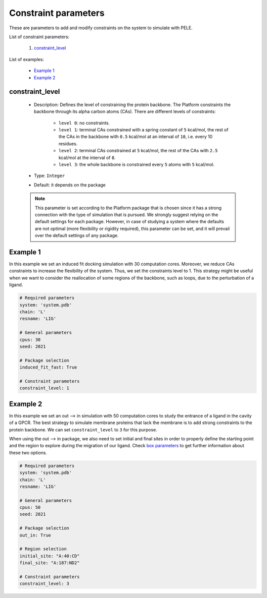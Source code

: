 Constraint parameters
---------------------

These are parameters to add and modify constraints on the system to simulate with PELE.

List of constraint parameters:

    1. `constraint_level <#constraint-level>`__

List of examples:

    - `Example 1 <#example-1>`__
    - `Example 2 <#example-2>`__


constraint_level
++++++++++++++++

    - Description: Defines the level of constraining the protein backbone.
      The Platform constraints the backbone through its alpha carbon atoms (CAs).
      There are different levels of constraints:
        - ``level 0``: no constraints.
        - ``level 1``: terminal CAs constrained with a spring constant of ``5``
          kcal/mol, the rest of the CAs in the backbone with ``0.5`` kcal/mol
          at an interval of ``10``, i.e. every 10 residues.
        - ``level 2``: terminal CAs constrained at ``5`` kcal/mol, the rest
          of the CAs with ``2.5`` kcal/mol at the interval of ``8``.
        - ``level 3``: the whole backbone is constrained every ``5`` atoms
          with ``5`` kcal/mol.

    - Type: ``Integer``
    - Default: it depends on the package

    .. note::
       This parameter is set according to the Platform package that is chosen
       since it has a strong connection with the type of simulation that is pursued.
       We strongly suggest relying on the default
       settings for each package. However, in case of studying a system where the
       defaults are not optimal (more flexibility or rigidity required),
       this parameter can be set, and it will prevail over the default
       settings of any package.

    .. seealso::
      `packages <../packages.html>`__,
      `Example 1 <#example-1>`__,
      `Example 2 <#example-2>`__


Example 1
+++++++++

In this example we set an induced fit docking simulation with 30 computation
cores. Moreover, we reduce CAs constraints to increase the flexibility of the
system. Thus, we set the constraints level to 1.
This strategy might be useful when we want to consider the reallocation
of some regions of the backbone, such as loops, due to the perturbation
of a ligand.

..  code-block:: yaml

    # Required parameters
    system: 'system.pdb'
    chain: 'L'
    resname: 'LIG'

    # General parameters
    cpus: 30
    seed: 2021

    # Package selection
    induced_fit_fast: True

    # Constraint parameters
    constraint_level: 1


Example 2
+++++++++

In this example we set an out --> in simulation with 50 computation
cores to study the entrance of a ligand in the cavity of a GPCR.
The best strategy to simulate membrane proteins that lack the membrane
is to add strong constraints to the protein backbone. We can set
``constraint_level`` to ``3`` for this purpose.

When using the out --> in package, we also need to set initial and final sites
in order to properly define the starting point and the region to explore
during the migration of our ligand. Check `box parameters <box.html>`__
to get further information about these two options.

..  code-block:: yaml

    # Required parameters
    system: 'system.pdb'
    chain: 'L'
    resname: 'LIG'

    # General parameters
    cpus: 50
    seed: 2021

    # Package selection
    out_in: True

    # Region selection
    initial_site: "A:40:CD"
    final_site: "A:187:ND2"

    # Constraint parameters
    constraint_level: 3
